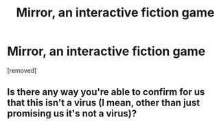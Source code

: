 #+TITLE: Mirror, an interactive fiction game

* Mirror, an interactive fiction game
:PROPERTIES:
:Score: 5
:DateUnix: 1535235371.0
:DateShort: 2018-Aug-26
:FlairText: Self-Promotion
:END:
[removed]


** Is there any way you're able to confirm for us that this isn't a virus (I mean, other than just promising us it's not a virus)?
:PROPERTIES:
:Author: FitzDizzyspells
:Score: 1
:DateUnix: 1535237411.0
:DateShort: 2018-Aug-26
:END:

